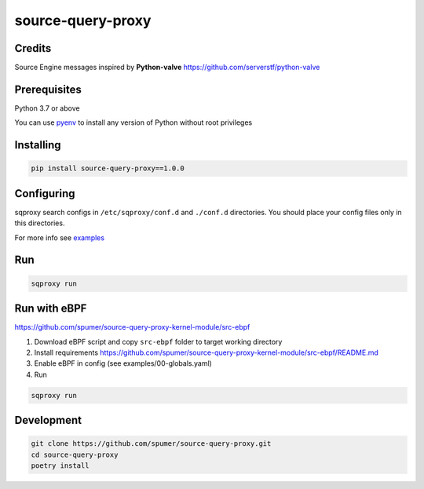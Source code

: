 
source-query-proxy
==================

Credits
-------

Source Engine messages inspired by **Python-valve**
https://github.com/serverstf/python-valve

Prerequisites
-------------

Python 3.7 or above

You can use `pyenv <https://github.com/pyenv/pyenv>`_ to install any version of Python without root privileges

Installing
----------

.. code-block:: bash

    pip install source-query-proxy==1.0.0

Configuring
-----------

sqproxy search configs in ``/etc/sqproxy/conf.d`` and ``./conf.d`` directories.
You should place your config files only in this directories.

For more info see `examples <examples/conf.d>`_

Run
---

.. code-block:: bash

    sqproxy run


Run with eBPF
-------------

https://github.com/spumer/source-query-proxy-kernel-module/src-ebpf

1. Download eBPF script and copy ``src-ebpf`` folder to target working directory

2. Install requirements https://github.com/spumer/source-query-proxy-kernel-module/src-ebpf/README.md

3. Enable eBPF in config (see examples/00-globals.yaml)

4. Run

.. code-block:: bash

    sqproxy run


Development
-----------

.. code-block:: bash

    git clone https://github.com/spumer/source-query-proxy.git
    cd source-query-proxy
    poetry install
